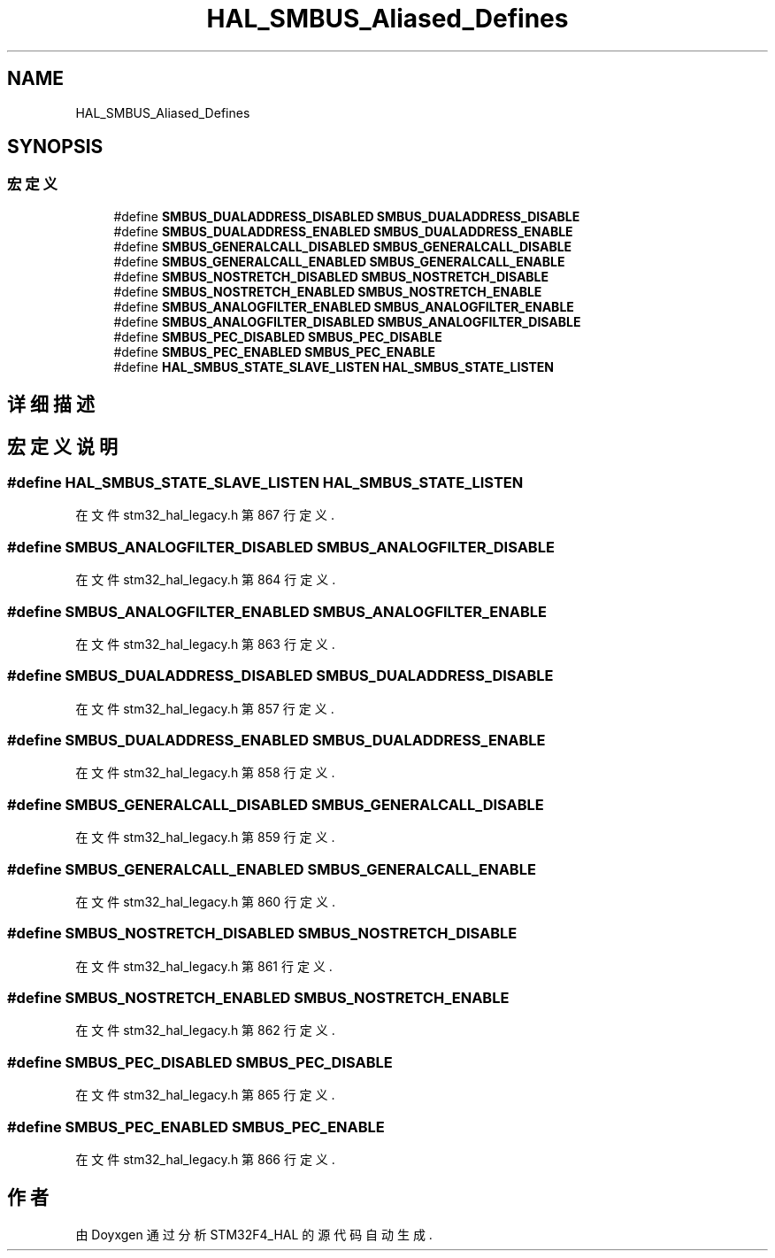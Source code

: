 .TH "HAL_SMBUS_Aliased_Defines" 3 "2020年 八月 7日 星期五" "Version 1.24.0" "STM32F4_HAL" \" -*- nroff -*-
.ad l
.nh
.SH NAME
HAL_SMBUS_Aliased_Defines
.SH SYNOPSIS
.br
.PP
.SS "宏定义"

.in +1c
.ti -1c
.RI "#define \fBSMBUS_DUALADDRESS_DISABLED\fP   \fBSMBUS_DUALADDRESS_DISABLE\fP"
.br
.ti -1c
.RI "#define \fBSMBUS_DUALADDRESS_ENABLED\fP   \fBSMBUS_DUALADDRESS_ENABLE\fP"
.br
.ti -1c
.RI "#define \fBSMBUS_GENERALCALL_DISABLED\fP   \fBSMBUS_GENERALCALL_DISABLE\fP"
.br
.ti -1c
.RI "#define \fBSMBUS_GENERALCALL_ENABLED\fP   \fBSMBUS_GENERALCALL_ENABLE\fP"
.br
.ti -1c
.RI "#define \fBSMBUS_NOSTRETCH_DISABLED\fP   \fBSMBUS_NOSTRETCH_DISABLE\fP"
.br
.ti -1c
.RI "#define \fBSMBUS_NOSTRETCH_ENABLED\fP   \fBSMBUS_NOSTRETCH_ENABLE\fP"
.br
.ti -1c
.RI "#define \fBSMBUS_ANALOGFILTER_ENABLED\fP   \fBSMBUS_ANALOGFILTER_ENABLE\fP"
.br
.ti -1c
.RI "#define \fBSMBUS_ANALOGFILTER_DISABLED\fP   \fBSMBUS_ANALOGFILTER_DISABLE\fP"
.br
.ti -1c
.RI "#define \fBSMBUS_PEC_DISABLED\fP   \fBSMBUS_PEC_DISABLE\fP"
.br
.ti -1c
.RI "#define \fBSMBUS_PEC_ENABLED\fP   \fBSMBUS_PEC_ENABLE\fP"
.br
.ti -1c
.RI "#define \fBHAL_SMBUS_STATE_SLAVE_LISTEN\fP   \fBHAL_SMBUS_STATE_LISTEN\fP"
.br
.in -1c
.SH "详细描述"
.PP 

.SH "宏定义说明"
.PP 
.SS "#define HAL_SMBUS_STATE_SLAVE_LISTEN   \fBHAL_SMBUS_STATE_LISTEN\fP"

.PP
在文件 stm32_hal_legacy\&.h 第 867 行定义\&.
.SS "#define SMBUS_ANALOGFILTER_DISABLED   \fBSMBUS_ANALOGFILTER_DISABLE\fP"

.PP
在文件 stm32_hal_legacy\&.h 第 864 行定义\&.
.SS "#define SMBUS_ANALOGFILTER_ENABLED   \fBSMBUS_ANALOGFILTER_ENABLE\fP"

.PP
在文件 stm32_hal_legacy\&.h 第 863 行定义\&.
.SS "#define SMBUS_DUALADDRESS_DISABLED   \fBSMBUS_DUALADDRESS_DISABLE\fP"

.PP
在文件 stm32_hal_legacy\&.h 第 857 行定义\&.
.SS "#define SMBUS_DUALADDRESS_ENABLED   \fBSMBUS_DUALADDRESS_ENABLE\fP"

.PP
在文件 stm32_hal_legacy\&.h 第 858 行定义\&.
.SS "#define SMBUS_GENERALCALL_DISABLED   \fBSMBUS_GENERALCALL_DISABLE\fP"

.PP
在文件 stm32_hal_legacy\&.h 第 859 行定义\&.
.SS "#define SMBUS_GENERALCALL_ENABLED   \fBSMBUS_GENERALCALL_ENABLE\fP"

.PP
在文件 stm32_hal_legacy\&.h 第 860 行定义\&.
.SS "#define SMBUS_NOSTRETCH_DISABLED   \fBSMBUS_NOSTRETCH_DISABLE\fP"

.PP
在文件 stm32_hal_legacy\&.h 第 861 行定义\&.
.SS "#define SMBUS_NOSTRETCH_ENABLED   \fBSMBUS_NOSTRETCH_ENABLE\fP"

.PP
在文件 stm32_hal_legacy\&.h 第 862 行定义\&.
.SS "#define SMBUS_PEC_DISABLED   \fBSMBUS_PEC_DISABLE\fP"

.PP
在文件 stm32_hal_legacy\&.h 第 865 行定义\&.
.SS "#define SMBUS_PEC_ENABLED   \fBSMBUS_PEC_ENABLE\fP"

.PP
在文件 stm32_hal_legacy\&.h 第 866 行定义\&.
.SH "作者"
.PP 
由 Doyxgen 通过分析 STM32F4_HAL 的 源代码自动生成\&.
